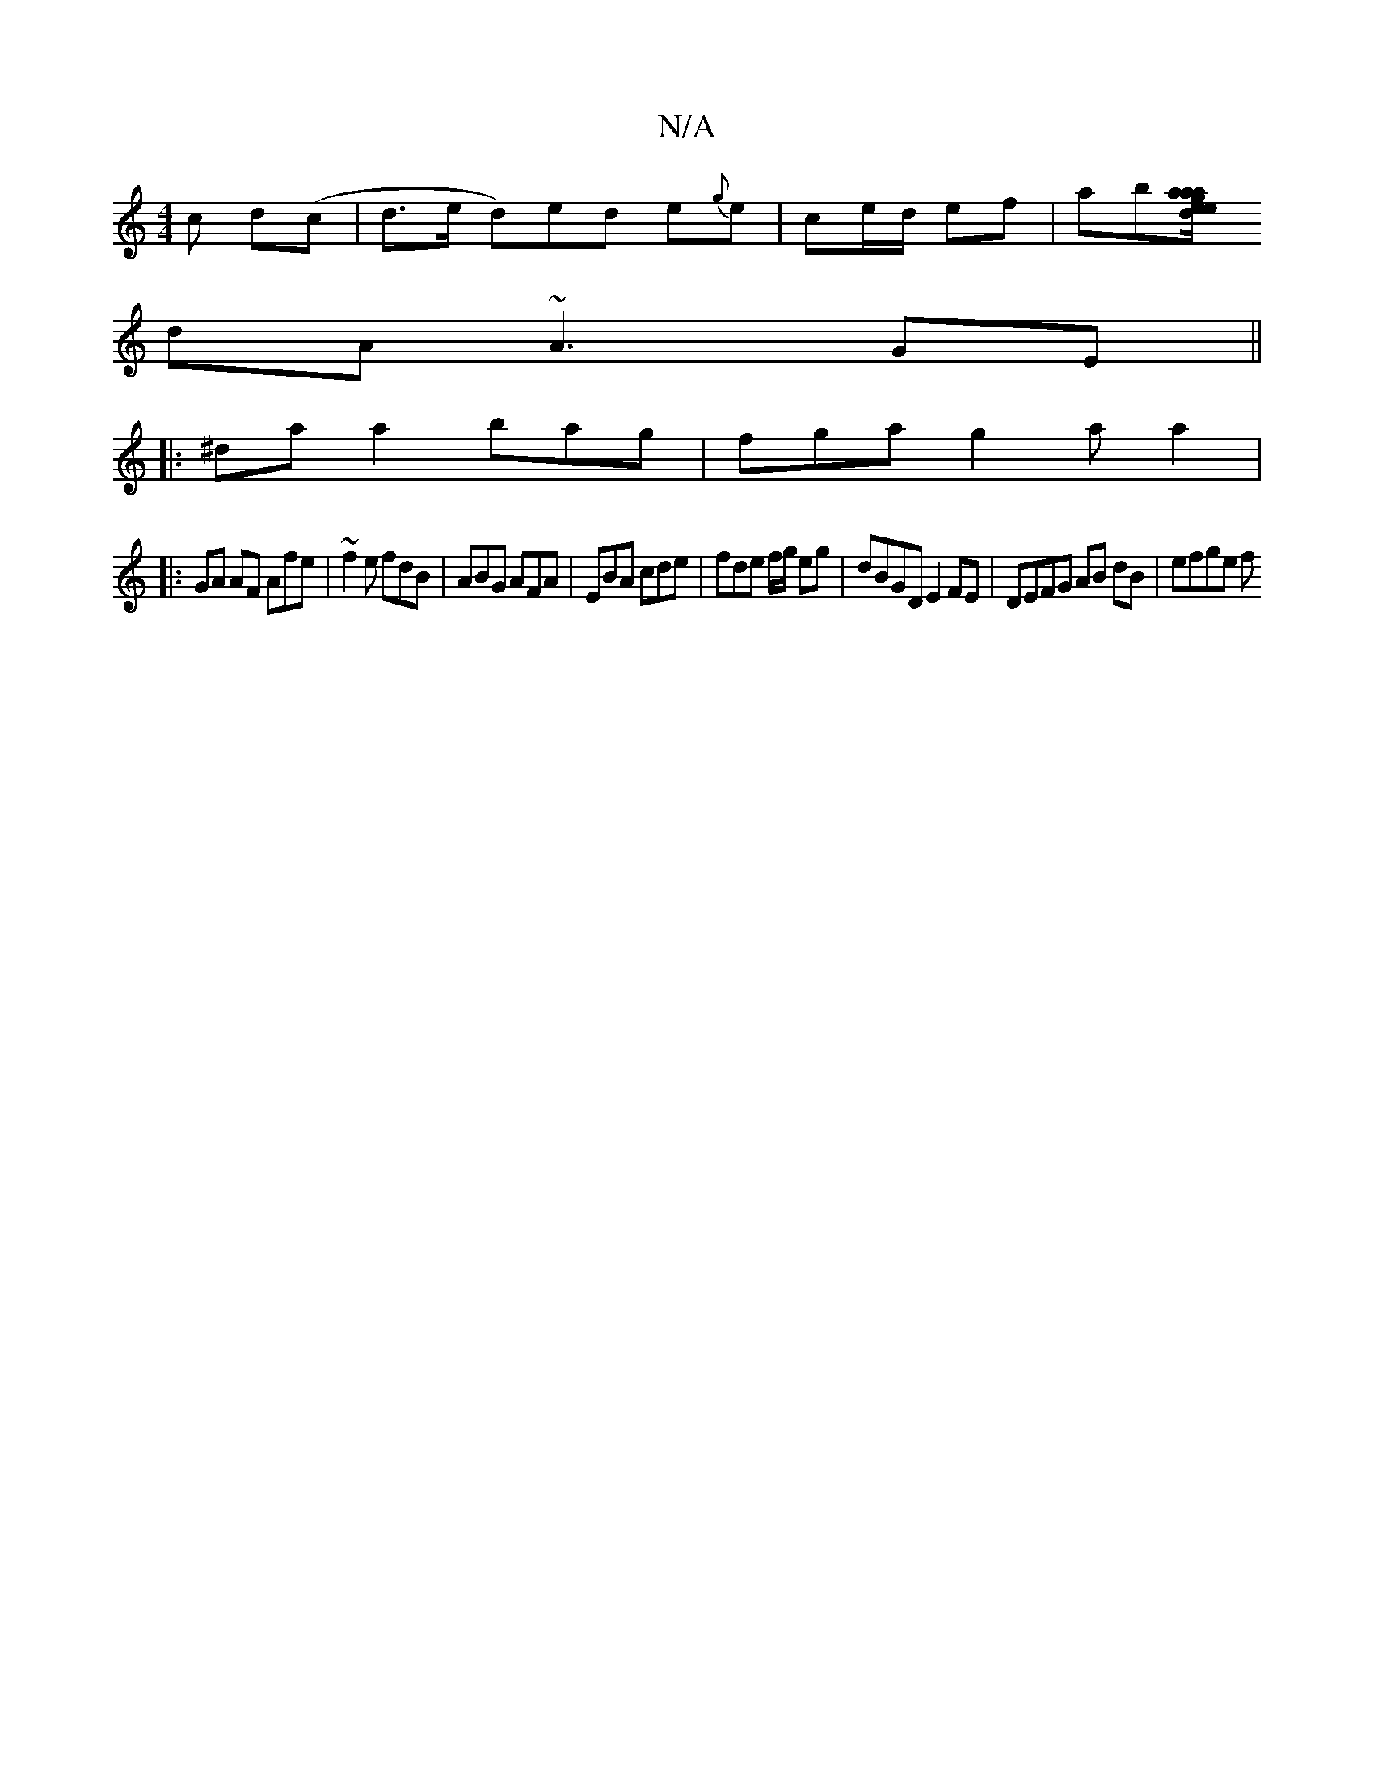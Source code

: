 X:1
T:N/A
M:4/4
R:N/A
K:Cmajor
c d(c|d>e d)ed e{g}e|ce/d/ ef | ab[ag|e/a/a ed G/A/G | GGEc =cABc |
dA ~A3 GE ||
|: ^daa2 bag |fga g2a a2 | 
|: GA AF Afe | ~f2e fdB | ABG AFA | EBA cde | fde f/g/ eg | dBGD E2FE | DEFG AB dB | efge f